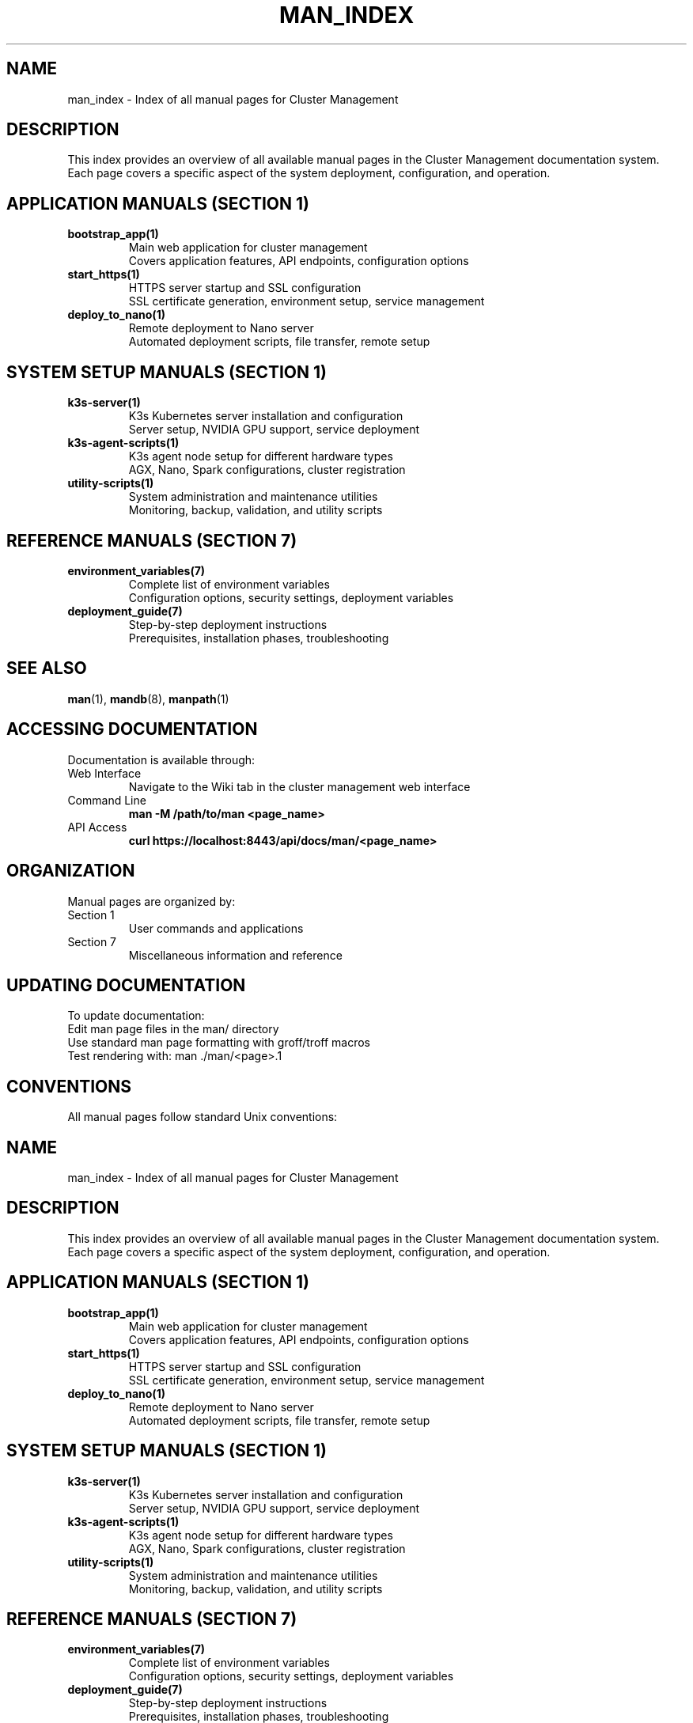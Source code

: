 .TH MAN_INDEX 7 "October 31, 2025" "Cluster Management" "Miscellaneous"
.SH NAME
man_index \- Index of all manual pages for Cluster Management
.SH DESCRIPTION
This index provides an overview of all available manual pages in the Cluster Management documentation system. Each page covers a specific aspect of the system deployment, configuration, and operation.
.SH APPLICATION MANUALS (SECTION 1)
.TP
.B bootstrap_app(1)
Main web application for cluster management
.RS
Covers application features, API endpoints, configuration options
.RE
.TP
.B start_https(1)
HTTPS server startup and SSL configuration
.RS
SSL certificate generation, environment setup, service management
.RE
.TP
.B deploy_to_nano(1)
Remote deployment to Nano server
.RS
Automated deployment scripts, file transfer, remote setup
.RE
.SH SYSTEM SETUP MANUALS (SECTION 1)
.TP
.B k3s-server(1)
K3s Kubernetes server installation and configuration
.RS
Server setup, NVIDIA GPU support, service deployment
.RE
.TP
.B k3s-agent-scripts(1)
K3s agent node setup for different hardware types
.RS
AGX, Nano, Spark configurations, cluster registration
.RE
.TP
.B utility-scripts(1)
System administration and maintenance utilities
.RS
Monitoring, backup, validation, and utility scripts
.RE
.SH REFERENCE MANUALS (SECTION 7)
.TP
.B environment_variables(7)
Complete list of environment variables
.RS
Configuration options, security settings, deployment variables
.RE
.TP
.B deployment_guide(7)
Step-by-step deployment instructions
.RS
Prerequisites, installation phases, troubleshooting
.RE
.SH SEE ALSO
.BR man (1),
.BR mandb (8),
.BR manpath (1)
.SH ACCESSING DOCUMENTATION
Documentation is available through:
.TP
Web Interface
Navigate to the Wiki tab in the cluster management web interface
.TP
Command Line
.B man -M /path/to/man <page_name>
.TP
API Access
.B curl https://localhost:8443/api/docs/man/<page_name>
.SH ORGANIZATION
Manual pages are organized by:
.TP
Section 1
User commands and applications
.TP
Section 7
Miscellaneous information and reference
.SH UPDATING DOCUMENTATION
To update documentation:
.TP
Edit man page files in the man/ directory
.TP
Use standard man page formatting with groff/troff macros
.TP
Test rendering with: man ./man/<page>.1
.SH CONVENTIONS
All manual pages follow standard Unix conventions:
.TP
.TH
Title header with name, section, date
.TP
.SH
Section headers for organization
.TP
.TP
Tagged paragraphs for definitions
.TP
.B
Bold text for emphasis
.TP
.I
Italic text for parameters